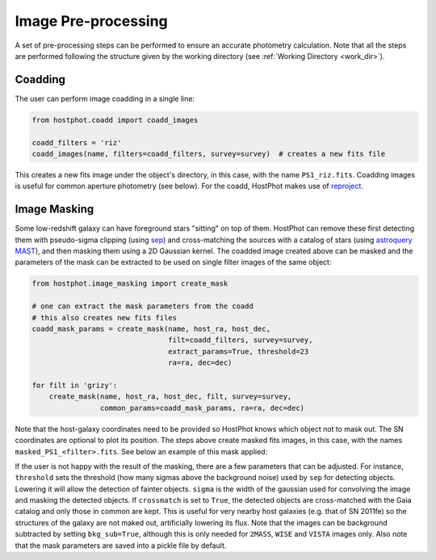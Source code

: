 .. _preprocessing:

Image Pre-processing
====================

A set of pre-processing steps can be performed to ensure an accurate photometry calculation. Note that all the steps are performed following the structure given by the working directory (see :ref:`Working Directory <work_dir>`).

Coadding
~~~~~~~~

The user can perform image coadding in a single line:

.. code:: python

	from hostphot.coadd import coadd_images

	coadd_filters = 'riz'
	coadd_images(name, filters=coadd_filters, survey=survey)  # creates a new fits file

This creates a new fits image under the object's directory, in this case, with the name ``PS1_riz.fits``. Coadding images is useful for common aperture photometry (see below). For the coadd, HostPhot makes use of `reproject <https://reproject.readthedocs.io/en/stable/index.html>`_.


Image Masking
~~~~~~~~~~~~~

Some low-redshift galaxy can have foreground stars "sitting" on top of them. HostPhot can remove these first detecting them with pseudo-sigma clipping (using `sep <https://github.com/kbarbary/sep/>`_) and cross-matching the sources with a catalog of stars (using `astroquery MAST <https://astroquery.readthedocs.io/en/latest/mast/mast.html>`_), and then masking them using a 2D Gaussian kernel. The coadded image created above can be masked and the parameters of the mask can be extracted to be used on single filter images of the same object: 


.. code:: python

	from hostphot.image_masking import create_mask

	# one can extract the mask parameters from the coadd
	# this also creates new fits files
	coadd_mask_params = create_mask(name, host_ra, host_dec,
                                	filt=coadd_filters, survey=survey,
                                	extract_params=True, threshold=23
                                	ra=ra, dec=dec)

	for filt in 'grizy':
	    create_mask(name, host_ra, host_dec, filt, survey=survey,
			common_params=coadd_mask_params, ra=ra, dec=dec)


Note that the host-galaxy coordinates need to be provided so HostPhot knows which object not to mask out. The SN coordinates are optional to plot its position. The steps above create masked fits images, in this case, with the names ``masked_PS1_<filter>.fits``. See below an example of this mask applied:

.. image:: static/mask.png

If the user is not happy with the result of the masking, there are a few parameters that can be adjusted. For instance, ``threshold`` sets the threshold (how many sigmas above the background noise) used by ``sep`` for detecting objects. Lowering it will allow the detection of fainter objects. ``sigma`` is the width of the gaussian used for convolving the image and masking the detected objects. If ``crossmatch`` is set to ``True``, the detected objects are cross-matched with the Gaia catalog and only those in common are kept. This is useful for very nearby host galaxies (e.g. that of SN 2011fe) so the structures of the galaxy are not maked out, artificially lowering its flux. Note that the images can be background subtracted by setting ``bkg_sub=True``, although this is only needed for ``2MASS``, ``WISE`` and ``VISTA`` images only. Also note that the mask parameters are saved into a pickle file by default.
